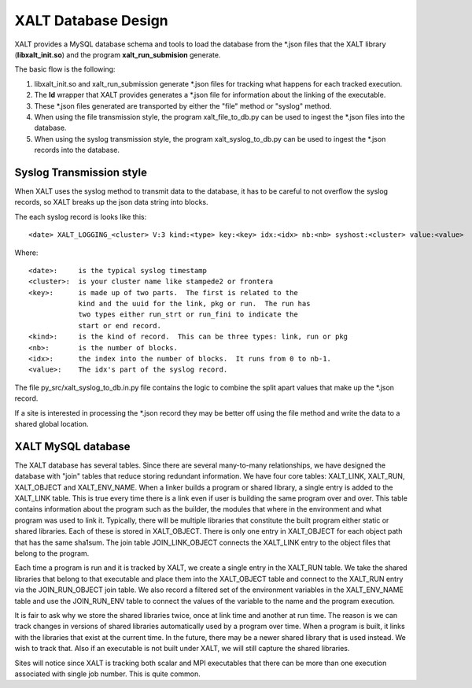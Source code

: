 XALT Database Design
--------------------

XALT provides a MySQL database schema and tools to load the database
from the \*.json files that the XALT library (**libxalt_init.so**) and the
program **xalt_run_submision** generate.

The basic flow is the following:

#. libxalt_init.so and xalt_run_submission generate \*.json files for
   tracking what happens for each tracked execution.
#. The **ld** wrapper that XALT provides generates a \*.json file for
   information about the linking of the executable.
#. These \*.json files generated are transported by either the "file"
   method or "syslog" method.
#. When using the file transmission style, the program
   xalt_file_to_db.py can be used to ingest the \*.json files 
   into the database.
#. When using the syslog transmission style, the program
   xalt_syslog_to_db.py can be used to  ingest the \*.json records into
   the database.

Syslog Transmission style
^^^^^^^^^^^^^^^^^^^^^^^^^

When XALT uses the syslog method to transmit data to the database, it
has to be careful to not overflow the syslog records, so XALT breaks
up the json data string into blocks.  

The each syslog record is looks like this::

  <date> XALT_LOGGING_<cluster> V:3 kind:<type> key:<key> idx:<idx> nb:<nb> syshost:<cluster> value:<value>

Where::

  <date>:     is the typical syslog timestamp
  <cluster>:  is your cluster name like stampede2 or frontera
  <key>:      is made up of two parts.  The first is related to the
              kind and the uuid for the link, pkg or run.  The run has
              two types either run_strt or run_fini to indicate the
              start or end record.
  <kind>:     is the kind of record.  This can be three types: link, run or pkg
  <nb>:       is the number of blocks.
  <idx>:      the index into the number of blocks.  It runs from 0 to nb-1.
  <value>:    The idx's part of the syslog record.

The file py_src/xalt_syslog_to_db.in.py file contains the logic to
combine the split apart values that make up the \*.json record.

If a site is interested in processing the \*.json record they may be
better off using the file method and write the data to a shared global
location.

XALT MySQL database
^^^^^^^^^^^^^^^^^^^

The XALT database has several tables.  Since there are several
many-to-many relationships, we have designed the database with "join"
tables that reduce storing redundant information.  We have four core
tables: XALT_LINK, XALT_RUN, XALT_OBJECT and XALT_ENV_NAME.  When a
linker builds a program or shared library, a single entry is added to
the XALT_LINK table. This is true every time there is a link even if
user is building the same program over and over.  This table contains
information about the program such as the builder, the modules that
where in the environment and what program was used to link it.
Typically, there will be multiple libraries that constitute the built
program either static or shared libraries.  Each of these is stored in
XALT_OBJECT.  There is only one entry in XALT_OBJECT for each object
path that has the same sha1sum.  The join table JOIN_LINK_OBJECT
connects the XALT_LINK entry to the object files that belong to the
program.

Each time a program is run and it is tracked by XALT, we create a
single entry in the XALT_RUN table. We take the shared libraries that
belong to that executable and place them into the XALT_OBJECT table
and connect to the XALT_RUN entry via the JOIN_RUN_OBJECT join
table. We also record a filtered set of the environment variables in
the XALT_ENV_NAME table and use the JOIN_RUN_ENV table to connect the
values of the variable to the name and the program execution.

It is fair to ask why we store the shared libraries twice, once at
link time and another at run time. The reason is we can track changes in
versions of shared libraries automatically used by a program over
time. When a program is built, it links with the libraries that exist
at the current time. In the future, there may be a newer shared
library that is used instead. We wish to track that. Also if an
executable is not built under XALT, we will still capture the shared
libraries.

Sites will notice since XALT is tracking both scalar and MPI
executables that there can be more than one execution associated with
single job number. This is quite common.
